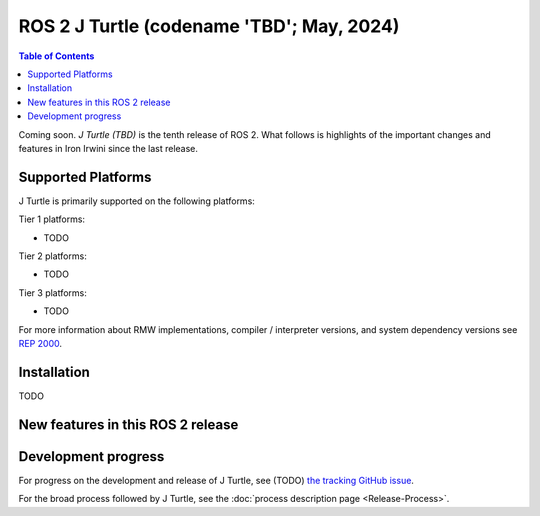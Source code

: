 .. _upcoming-release:

.. _j-release:

ROS 2 J Turtle (codename 'TBD'; May, 2024)
==============================================

.. contents:: Table of Contents
   :depth: 2
   :local:

Coming soon.
*J Turtle (TBD)* is the tenth release of ROS 2.
What follows is highlights of the important changes and features in Iron Irwini since the last release.

Supported Platforms
-------------------

J Turtle is primarily supported on the following platforms:

Tier 1 platforms:

* TODO

Tier 2 platforms:

* TODO

Tier 3 platforms:

* TODO

For more information about RMW implementations, compiler / interpreter versions, and system dependency versions see `REP 2000 <https://www.ros.org/reps/rep-2000.html>`__.

Installation
------------

TODO

New features in this ROS 2 release
----------------------------------

Development progress
--------------------

For progress on the development and release of J Turtle, see (TODO) `the tracking GitHub issue <https://github.com/ros2/ros2/issues/1298>`__.

For the broad process followed by J Turtle, see the :doc:`process description page <Release-Process>`.
